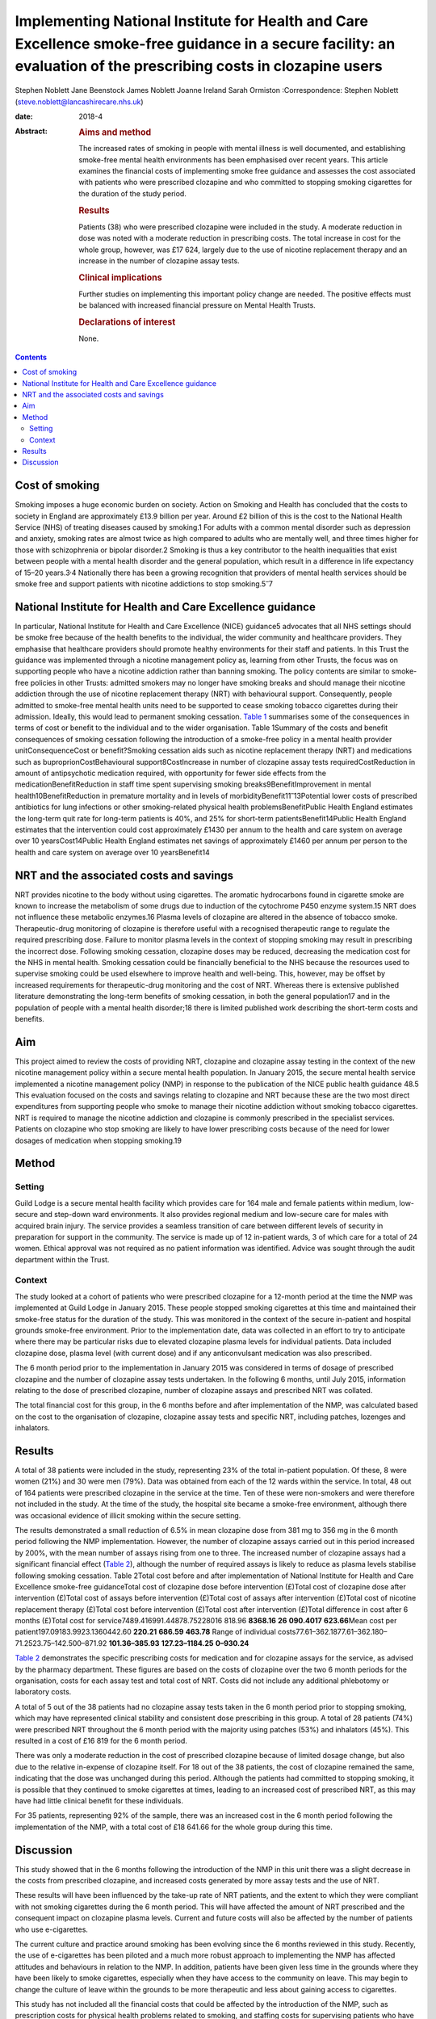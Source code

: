 ==================================================================================================================================================================
Implementing National Institute for Health and Care Excellence smoke-free guidance in a secure facility: an evaluation of the prescribing costs in clozapine users
==================================================================================================================================================================



Stephen Noblett
Jane Beenstock
James Noblett
Joanne Ireland
Sarah Ormiston
:Correspondence: Stephen Noblett
(steve.noblett@lancashirecare.nhs.uk)

:date: 2018-4

:Abstract:
   .. rubric:: Aims and method
      :name: sec_a1

   The increased rates of smoking in people with mental illness is well
   documented, and establishing smoke-free mental health environments
   has been emphasised over recent years. This article examines the
   financial costs of implementing smoke free guidance and assesses the
   cost associated with patients who were prescribed clozapine and who
   committed to stopping smoking cigarettes for the duration of the
   study period.

   .. rubric:: Results
      :name: sec_a2

   Patients (38) who were prescribed clozapine were included in the
   study. A moderate reduction in dose was noted with a moderate
   reduction in prescribing costs. The total increase in cost for the
   whole group, however, was £17 624, largely due to the use of nicotine
   replacement therapy and an increase in the number of clozapine assay
   tests.

   .. rubric:: Clinical implications
      :name: sec_a3

   Further studies on implementing this important policy change are
   needed. The positive effects must be balanced with increased
   financial pressure on Mental Health Trusts.

   .. rubric:: Declarations of interest
      :name: sec_a4

   None.


.. contents::
   :depth: 3
..

.. _sec1-1:

Cost of smoking
===============

Smoking imposes a huge economic burden on society. Action on Smoking and
Health has concluded that the costs to society in England are
approximately £13.9 billion per year. Around £2 billion of this is the
cost to the National Health Service (NHS) of treating diseases caused by
smoking.1 For adults with a common mental disorder such as depression
and anxiety, smoking rates are almost twice as high compared to adults
who are mentally well, and three times higher for those with
schizophrenia or bipolar disorder.2 Smoking is thus a key contributor to
the health inequalities that exist between people with a mental health
disorder and the general population, which result in a difference in
life expectancy of 15–20 years.3\ :sup:`,`\ 4 Nationally there has been
a growing recognition that providers of mental health services should be
smoke free and support patients with nicotine addictions to stop
smoking.5\ :sup:`–`\ 7

.. _sec1-2:

National Institute for Health and Care Excellence guidance
==========================================================

In particular, National Institute for Health and Care Excellence (NICE)
guidance5 advocates that all NHS settings should be smoke free because
of the health benefits to the individual, the wider community and
healthcare providers. They emphasise that healthcare providers should
promote healthy environments for their staff and patients. In this Trust
the guidance was implemented through a nicotine management policy as,
learning from other Trusts, the focus was on supporting people who have
a nicotine addiction rather than banning smoking. The policy contents
are similar to smoke-free policies in other Trusts: admitted smokers may
no longer have smoking breaks and should manage their nicotine addiction
through the use of nicotine replacement therapy (NRT) with behavioural
support. Consequently, people admitted to smoke-free mental health units
need to be supported to cease smoking tobacco cigarettes during their
admission. Ideally, this would lead to permanent smoking cessation.
`Table 1 <#tab01>`__ summarises some of the consequences in terms of
cost or benefit to the individual and to the wider organisation. Table
1Summary of the costs and benefit consequences of smoking cessation
following the introduction of a smoke-free policy in a mental health
provider unitConsequenceCost or benefit?Smoking cessation aids such as
nicotine replacement therapy (NRT) and medications such as
buproprionCostBehavioural support8CostIncrease in number of clozapine
assay tests requiredCostReduction in amount of antipsychotic medication
required, with opportunity for fewer side effects from the
medicationBenefitReduction in staff time spent supervising smoking
breaks9BenefitImprovement in mental health10BenefitReduction in
premature mortality and in levels of
morbidityBenefit11\ :sup:`–`\ 13Potential lower costs of prescribed
antibiotics for lung infections or other smoking-related physical health
problemsBenefitPublic Health England estimates the long-term quit rate
for long-term patients is 40%, and 25% for short-term
patientsBenefit14Public Health England estimates that the intervention
could cost approximately £1430 per annum to the health and care system
on average over 10 yearsCost14Public Health England estimates net
savings of approximately £1460 per annum per person to the health and
care system on average over 10 yearsBenefit14

.. _sec1-3:

NRT and the associated costs and savings
========================================

NRT provides nicotine to the body without using cigarettes. The aromatic
hydrocarbons found in cigarette smoke are known to increase the
metabolism of some drugs due to induction of the cytochrome P450 enzyme
system.15 NRT does not influence these metabolic enzymes.16 Plasma
levels of clozapine are altered in the absence of tobacco smoke.
Therapeutic-drug monitoring of clozapine is therefore useful with a
recognised therapeutic range to regulate the required prescribing dose.
Failure to monitor plasma levels in the context of stopping smoking may
result in prescribing the incorrect dose. Following smoking cessation,
clozapine doses may be reduced, decreasing the medication cost for the
NHS in mental health. Smoking cessation could be financially beneficial
to the NHS because the resources used to supervise smoking could be used
elsewhere to improve health and well-being. This, however, may be offset
by increased requirements for therapeutic-drug monitoring and the cost
of NRT. Whereas there is extensive published literature demonstrating
the long-term benefits of smoking cessation, in both the general
population17 and in the population of people with a mental health
disorder;18 there is limited published work describing the short-term
costs and benefits.

.. _sec1-4:

Aim
===

This project aimed to review the costs of providing NRT, clozapine and
clozapine assay testing in the context of the new nicotine management
policy within a secure mental health population. In January 2015, the
secure mental health service implemented a nicotine management policy
(NMP) in response to the publication of the NICE public health guidance
48.5 This evaluation focused on the costs and savings relating to
clozapine and NRT because these are the two most direct expenditures
from supporting people who smoke to manage their nicotine addiction
without smoking tobacco cigarettes. NRT is required to manage the
nicotine addiction and clozapine is commonly prescribed in the
specialist services. Patients on clozapine who stop smoking are likely
to have lower prescribing costs because of the need for lower dosages of
medication when stopping smoking.19

.. _sec2:

Method
======

.. _sec2-1:

Setting
-------

Guild Lodge is a secure mental health facility which provides care for
164 male and female patients within medium, low-secure and step-down
ward environments. It also provides regional medium and low-secure care
for males with acquired brain injury. The service provides a seamless
transition of care between different levels of security in preparation
for support in the community. The service is made up of 12 in-patient
wards, 3 of which care for a total of 24 women. Ethical approval was not
required as no patient information was identified. Advice was sought
through the audit department within the Trust.

.. _sec2-2:

Context
-------

The study looked at a cohort of patients who were prescribed clozapine
for a 12-month period at the time the NMP was implemented at Guild Lodge
in January 2015. These people stopped smoking cigarettes at this time
and maintained their smoke-free status for the duration of the study.
This was monitored in the context of the secure in-patient and hospital
grounds smoke-free environment. Prior to the implementation date, data
was collected in an effort to try to anticipate where there may be
particular risks due to elevated clozapine plasma levels for individual
patients. Data included clozapine dose, plasma level (with current dose)
and if any anticonvulsant medication was also prescribed.

The 6 month period prior to the implementation in January 2015 was
considered in terms of dosage of prescribed clozapine and the number of
clozapine assay tests undertaken. In the following 6 months, until July
2015, information relating to the dose of prescribed clozapine, number
of clozapine assays and prescribed NRT was collated.

The total financial cost for this group, in the 6 months before and
after implementation of the NMP, was calculated based on the cost to the
organisation of clozapine, clozapine assay tests and specific NRT,
including patches, lozenges and inhalators.

.. _sec3:

Results
=======

A total of 38 patients were included in the study, representing 23% of
the total in-patient population. Of these, 8 were women (21%) and 30
were men (79%). Data was obtained from each of the 12 wards within the
service. In total, 48 out of 164 patients were prescribed clozapine in
the service at the time. Ten of these were non-smokers and were
therefore not included in the study. At the time of the study, the
hospital site became a smoke-free environment, although there was
occasional evidence of illicit smoking within the secure setting.

The results demonstrated a small reduction of 6.5% in mean clozapine
dose from 381 mg to 356 mg in the 6 month period following the NMP
implementation. However, the number of clozapine assays carried out in
this period increased by 200%, with the mean number of assays rising
from one to three. The increased number of clozapine assays had a
significant financial effect (`Table 2 <#tab02>`__), although the number
of required assays is likely to reduce as plasma levels stabilise
following smoking cessation. Table 2Total cost before and after
implementation of National Institute for Health and Care Excellence
smoke-free guidanceTotal cost of clozapine dose before intervention
(£)Total cost of clozapine dose after intervention (£)Total cost of
assays before intervention (£)Total cost of assays after intervention
(£)Total cost of nicotine replacement therapy (£)Total cost before
intervention (£)Total cost after intervention (£)Total difference in
cost after 6 months (£)Total cost for
service7489.416991.44878.75228016 818.96 **8368.16**
**26** **090.4017** **623.66**\ Mean cost per
patient197.09183.9923.1360442.60 **220.21** **686.59** **463.78** Range
of individual costs77.61–362.1877.61–362.180–71.2523.75–142.500–871.92
**101.36–385.93** **127.23–1184.25** **0–930.24**

`Table 2 <#tab02>`__ demonstrates the specific prescribing costs for
medication and for clozapine assays for the service, as advised by the
pharmacy department. These figures are based on the costs of clozapine
over the two 6 month periods for the organisation, costs for each assay
test and total cost of NRT. Costs did not include any additional
phlebotomy or laboratory costs.

A total of 5 out of the 38 patients had no clozapine assay tests taken
in the 6 month period prior to stopping smoking, which may have
represented clinical stability and consistent dose prescribing in this
group. A total of 28 patients (74%) were prescribed NRT throughout the 6
month period with the majority using patches (53%) and inhalators (45%).
This resulted in a cost of £16 819 for the 6 month period.

There was only a moderate reduction in the cost of prescribed clozapine
because of limited dosage change, but also due to the relative
in-expense of clozapine itself. For 18 out of the 38 patients, the cost
of clozapine remained the same, indicating that the dose was unchanged
during this period. Although the patients had committed to stopping
smoking, it is possible that they continued to smoke cigarettes at
times, leading to an increased cost of prescribed NRT, as this may have
had little clinical benefit for these individuals.

For 35 patients, representing 92% of the sample, there was an increased
cost in the 6 month period following the implementation of the NMP, with
a total cost of £18 641.66 for the whole group during this time.

.. _sec4:

Discussion
==========

This study showed that in the 6 months following the introduction of the
NMP in this unit there was a slight decrease in the costs from
prescribed clozapine, and increased costs generated by more assay tests
and the use of NRT.

These results will have been influenced by the take-up rate of NRT
patients, and the extent to which they were compliant with not smoking
cigarettes during the 6 month period. This will have affected the amount
of NRT prescribed and the consequent impact on clozapine plasma levels.
Current and future costs will also be affected by the number of patients
who use e-cigarettes.

The current culture and practice around smoking has been evolving since
the 6 months reviewed in this study. Recently, the use of e-cigarettes
has been piloted and a much more robust approach to implementing the NMP
has affected attitudes and behaviours in relation to the NMP. In
addition, patients have been given less time in the grounds where they
have been likely to smoke cigarettes, especially when they have access
to the community on leave. This may begin to change the culture of leave
within the grounds to be more therapeutic and less about gaining access
to cigarettes.

This study has not included all the financial costs that could be
affected by the introduction of the NMP, such as prescription costs for
physical health problems related to smoking, and staffing costs for
supervising patients who have smoking breaks.

Although there is good evidence that the overall benefits of smoking
cessation are greater than costs for both individuals and society in the
longer term, in the short term there are some immediate financial
pressures generated for Mental Health Trusts. Further work is needed to
understand if these results are likely to be the same for other Trusts
implementing this important policy change that is needed to improve the
mental and physical health of people using mental health services.
Smoke-free policies challenge the culture in mental health
units,20\ :sup:`–`\ 23 but the financial pressure involved should not
derail the ambition to be smoke free because it is consistent with
national policy and is of significant benefit to people with a mental
health disorder.18

Thank you to Cath Harris, Information Services Librarian, for her
support with the literature search.

**Stephen Noblett** is a consultant forensic psychiatrist and **Jane
Beenstock** is a consultant in public health at the Lancashire Care
National Health Service (NHS) Foundation Trust in Preston, UK. **James
Noblett** is a bachelor of arts student of economics at the University
of Sheffield, Sheffield, UK. **Joanne Ireland** is a Deputy Lead
Pharmacist and **Sarah Ormiston** is a Clinical Audit Facilitator, both
in Specialist Services at the Lancashire Care NHS Foundation Trust in
Preston, UK.
